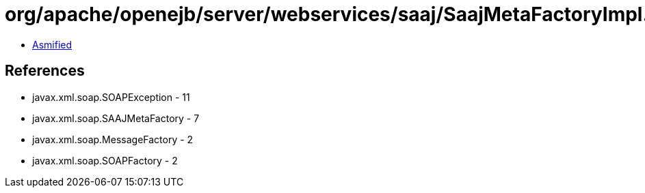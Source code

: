 = org/apache/openejb/server/webservices/saaj/SaajMetaFactoryImpl.class

 - link:SaajMetaFactoryImpl-asmified.java[Asmified]

== References

 - javax.xml.soap.SOAPException - 11
 - javax.xml.soap.SAAJMetaFactory - 7
 - javax.xml.soap.MessageFactory - 2
 - javax.xml.soap.SOAPFactory - 2
